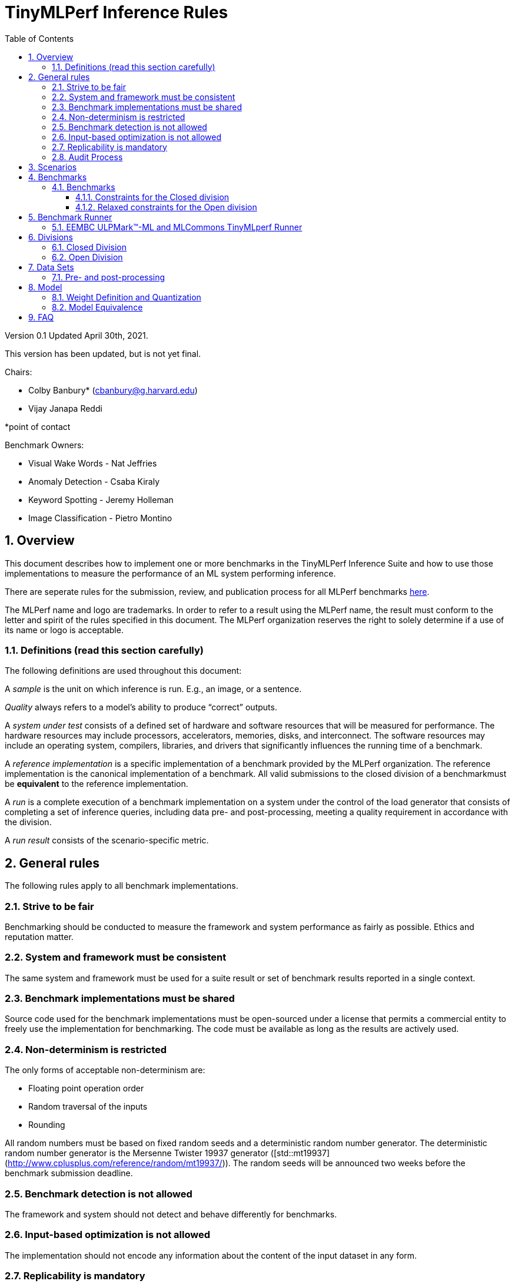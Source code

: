 :toc:
:toclevels: 4

:sectnums:

= TinyMLPerf Inference Rules

Version 0.1
Updated April 30th, 2021.

This version has been updated, but is not yet final.

Chairs: 

* Colby Banbury* (cbanbury@g.harvard.edu)
* Vijay Janapa Reddi

*point of contact

Benchmark Owners:

* Visual Wake Words - Nat Jeffries
* Anomaly Detection - Csaba Kiraly
* Keyword Spotting - Jeremy Holleman
* Image Classification - Pietro Montino

== Overview

This document describes how to implement one or more benchmarks in the TinyMLPerf
Inference Suite and how to use those implementations to measure the performance
of an ML system performing inference.

There are seperate rules for the submission, review, and publication process for all MLPerf benchmarks https://github.com/mlperf/policies/blob/master/submission_rules.adoc[here].

The MLPerf name and logo are trademarks. In order to refer to a result using the
MLPerf name, the result must conform to the letter and spirit of the rules
specified in this document. The MLPerf organization reserves the right to solely
determine if a use of its name or logo is acceptable.

=== Definitions (read this section carefully)

The following definitions are used throughout this document:

A _sample_ is the unit on which inference is run. E.g., an image, or a sentence.

_Quality_ always refers to a model’s ability to produce “correct” outputs.

A _system under test_ consists of a defined set of hardware and software
resources that will be measured for performance.  The hardware resources may
include processors, accelerators, memories, disks, and interconnect. The
software resources may include an operating system, compilers, libraries, and
drivers that significantly influences the running time of a benchmark.

A _reference implementation_ is a specific implementation of a benchmark
provided by the MLPerf organization.  The reference implementation is the
canonical implementation of a benchmark. All valid submissions to the closed division
of a benchmarkmust be *equivalent* to the reference implementation.

A _run_ is a complete execution of a benchmark implementation on a system under
the control of the load generator that consists of completing a set of inference
queries, including data pre- and post-processing, meeting a quality requirement
 in accordance with the division.

A _run result_ consists of the scenario-specific metric.

== General rules

The following rules apply to all benchmark implementations.

=== Strive to be fair

Benchmarking should be conducted to measure the framework and system performance
as fairly as possible. Ethics and reputation matter.

=== System and framework must be consistent

The same system and framework must be used for a suite result or set of
benchmark results reported in a single context.

=== Benchmark implementations must be shared

Source code used for the benchmark implementations must be open-sourced under a
license that permits a commercial entity to freely use the implementation for
benchmarking. The code must be available as long as the results are actively
used.

=== Non-determinism is restricted

The only forms of acceptable non-determinism are:

* Floating point operation order

* Random traversal of the inputs

* Rounding

All random numbers must be based on fixed random seeds and a deterministic random
number generator. The deterministic random number generator is the Mersenne Twister
19937 generator ([std::mt19937](http://www.cplusplus.com/reference/random/mt19937/)).
The random seeds will be announced two weeks before the benchmark submission deadline.

=== Benchmark detection is not allowed

The framework and system should not detect and behave differently for
benchmarks.

=== Input-based optimization is not allowed

The implementation should not encode any information about the content of the
input dataset in any form.

=== Replicability is mandatory

Results that cannot be replicated are not valid results.

=== Audit Process

In depth audits will not be conducted in this version (V0.1) of TinyMLPerf


== Scenarios

TinyMLPerf only supports the Single Stream scenario in this version (V0.1).

== Benchmarks

The MLPerf organization provides a reference implementation of each benchmark,
which includes the following elements: Code that implements the model in a
framework.  A plain text “README.md” file that describes:

* Problem

** Dataset/Environment

** Publication/Attribution

** Data pre- and post-processing

** Performance, accuracy, and calibration data sets

* Model

** Publication/Attribution

** List of layers

** Weights and biases

* Quality target

* Directions

** Steps to configure machine

** Steps to download the dataset

** Steps to run and time


=== Benchmarks

==== Constraints for the Closed division

The suite includes the following benchmarks:

|===
|       Use Case       |                   Description                   |          Dataset          |       Model      | Quality Target 
|   Keyword Spotting   |        Small vocabulary keyword spotting        |      Speech Commands      |      DS-CNN      |   90% (Top 1)
|   Visual Wake Words  |           Binary image classification           | Visual Wake Words Dataset |     MobileNet    |   80% (Top 1)
| Image Classification |            Small image classification           |          Cifar10          |      ResNet      |   85% (Top 1)
|   Anomaly Detection  | Detecting anomalies in machine operating sounds |          ToyADMOS         | Deep AutoEncoder |   0.85 (AUC)
|===

==== Relaxed constraints for the Open division

1. An Open benchmark must perform a task matching an existing Closed benchmark, and be substitutable in LoadGen for that benchmark.
1. The accuracy dataset must be the same as an existing Closed benchmark.
1. Accuracy constraints are not applicable: instead the submission must report the accuracy obtained.
1. An open submission must be classified as "Available", "Preview", or "Research, Development, or Internal". See the https://github.com/mlcommons/policies/blob/master/submission_rules.adoc#73-results-categories[submission rules] for more information on these classifications.
1. The model can be of any origin (trained on any dataset, quantized in any way, and sparsified in anyway).

== Benchmark Runner

=== EEMBC ULPMark™-ML and MLCommons TinyMLperf Runner
The benchmark suite is run using the EEMBC ULPMark™-ML and MLCommons TinyMLperf Runner, which detects the DUT, sends inputs, and reads outputs over UART.

The alpha version of the runner is available here: https://github.com/eembc/alpha-runner

Note: The same code must be run for both the accuracy and performance Runner modes.

== Divisions

There are two divisions of the benchmark suite, the Closed division and the Open
division.

=== Closed Division

The Closed division requires using pre-processing, post-processing, and model
that is equivalent to the reference or alternative implementation.  The closed
division allows calibration for quantization and does not allow any retraining.

The unqualified name “MLPerf” must be used when referring to a Closed Division
suite result, e.g. “a MLPerf result of 4.5.”

=== Open Division

The Open division allows using an arbitrary training dataset, training script, or model.
The qualified name “MLPerf Open” must be used when
referring to an Open Division suite result, e.g. “a MLPerf Open result of 7.2.”

Pre- and Post-processing are not timed in V0.1 of the benchmark and are therefore 
can not be changed.

== Data Sets

For each benchmark, MLPerf will provide pointers to:

* An accuracy data set, to be used to determine whether a submission meets the
  quality target, and used as a validation set

* A speed/performance data set that is a subset of the accuracy data set to be
  used to measure performance

For each benchmark, MLPerf will provide pointers to:

* A calibration data set, to be used for quantization (see quantization
  section), that is a small subset of the training data set used to generate the
  weights

The dataset must be unchanged at the start of each run.

=== Pre- and post-processing

Pre- and post-processing is untimed for all benchmarks.

Pre- and post-processing must be the same as the reference implementation, except in the open division of Keyword Spotting where there are three options provided for pre-processing.

== Model

CLOSED: MLPerf provides a reference implementation of each benchmark. The benchmark implementation must use a model that is
equivalent, as defined in these rules, to the model used in the reference implementation.

OPEN: The benchmark implementation may use a different model to perform the same
task. Retraining is allowed.

=== Weight Definition and Quantization

CLOSED: MLPerf will provide trained weights and biases in fp32 format for both
the reference and alternative implementations.

MLPerf will provide a calibration data set for all models. 
Submitters may do arbitrary purely mathematical, reproducible quantization
using only the calibration data and weight and bias tensors from the benchmark
owner provided model to any numerical format
that achieves the desired quality. The quantization method must be publicly
described at a level where it could be reproduced.

To be considered principled, the description of the quantization method must be
much much smaller than the non-zero weights it produces.

Calibration is allowed and must only use the calibration data set provided by
the benchmark owner. Submitters may choose to use only a subset of the calibration data set.

Additionally, MLPerf may provide an INT8 reference for all models.

OPEN: Weights and biases must be initialized to the same values for each run,
any quantization scheme is allowed that achieves the desired quality.

=== Model Equivalence

All implementations are allowed as long as the accuracy bounds are
met and the reference weights are used. Reference weights may be modified
according to the quantization rules.

Examples of allowed techniques include, but are not limited to:

* Arbitrary frameworks and runtimes: TensorFlow lite for microcontrollers, CMSIS-NN, Micro TVM
  etc, provided they conform to the rest of the rules

* Running any given control flow or operations on or off an accelerator

* Arbitrary data arrangement

* Different in-memory representations of inputs, weights, activations, and outputs

* Variation in matrix-multiplication or convolution algorithm provided the
  algorithm produces asymptotically accurate results when evaluated with
  asymptotic precision

* Mathematically equivalent transformations (e.g. Tanh versus Logistic, ReluX
  versus ReluY, any linear transformation of an activation function)

* Approximations (e.g. replacing a transcendental function with a polynomial)

* Processing queries out-of-order within discretion provided by scenario

* Replacing dense operations with mathematically equivalent sparse operations

* Hand picking different numerical precisions for different operations

* Fusing or unfusing operations

* Mixture of experts combining differently quantized weights

* Stochastic quantization algorithms with seeds for reproducibility

* Dead code elimination

* Incorporating explicit statistical information about the calibration set
  (eg. min, max, mean, distribution)

* Empirical performance and accuracy tuning based on the performance and accuracy
  set (eg. selecting numerics experimentally)
  
* Sorting an embedding table based on frequency of access in the training set.
  (Submtters should include in their submission details of how the ordering was
  derived.)

The following techniques are disallowed:

* Wholesale weight replacement or supplements

* Discarding non-zero weight elements, including pruning

* Caching queries or responses

* Coalescing identical queries

* Modifying weights during the timed portion of an inference run (no online
  learning or related techniques)

* Weight quantization algorithms that are similar in size to the non-zero
  weights they produce

* Hard coding the total number of queries

* Incorporating explicit statistical information about the performance or
  accuracy sets (eg. min, max, mean, distribution)

* Techniques that only improve performance when there are identical
  samples in a query.

== FAQ

Q: Do I have to use the reference implementation framework?

A: No, you can use another framework provided that it matches the reference in
the required areas.

Q: Do I have to use the reference implementation scripts?

A: No, you don’t have to use the reference scripts. The reference is there to
settle conformance questions - with a few exceptions, a submission to the closed
division must match what the reference is doing.

Q: Can I submit a single benchmark (e.g., Visual Wake Words) or do I have to submit all benchmarks?

A: You can submit any of the benchmarks that are interesting, from just one benchmark to the entire set of benchmarks.

Q: For my submission, I am going to use a different model format (e.g., ONNX vs
TensorFlow Lite).  Should the conversion routine/script be included in the
submission? Or is it sufficient to submit the converted model?

A: The goal is reproducibility, so you should include the conversion
routine/scripts.

Q: Can we give the driver a hint to preload the image data to somewhere closer to the accelerator?

A: No.

Q: Can we preload image data somewhere closer to the accelerator that is mapped into host memory?

A: No.

Q: Can we preload image data in host memory somewhere that is mapped into accelerator memory?

A: Yes, provided the image data isn't eventually cached on the device.

